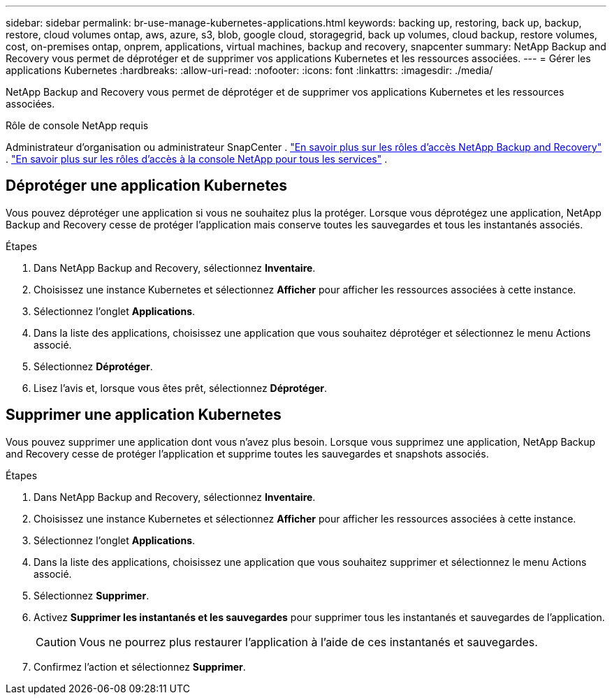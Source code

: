 ---
sidebar: sidebar 
permalink: br-use-manage-kubernetes-applications.html 
keywords: backing up, restoring, back up, backup, restore, cloud volumes ontap, aws, azure, s3, blob, google cloud, storagegrid, back up volumes, cloud backup, restore volumes, cost, on-premises ontap, onprem, applications, virtual machines, backup and recovery, snapcenter 
summary: NetApp Backup and Recovery vous permet de déprotéger et de supprimer vos applications Kubernetes et les ressources associées. 
---
= Gérer les applications Kubernetes
:hardbreaks:
:allow-uri-read: 
:nofooter: 
:icons: font
:linkattrs: 
:imagesdir: ./media/


[role="lead"]
NetApp Backup and Recovery vous permet de déprotéger et de supprimer vos applications Kubernetes et les ressources associées.

.Rôle de console NetApp requis
Administrateur d'organisation ou administrateur SnapCenter . link:reference-roles.html["En savoir plus sur les rôles d'accès NetApp Backup and Recovery"] . https://docs.netapp.com/us-en/console-setup-admin/reference-iam-predefined-roles.html["En savoir plus sur les rôles d'accès à la console NetApp pour tous les services"^] .



== Déprotéger une application Kubernetes

Vous pouvez déprotéger une application si vous ne souhaitez plus la protéger. Lorsque vous déprotégez une application, NetApp Backup and Recovery cesse de protéger l'application mais conserve toutes les sauvegardes et tous les instantanés associés.

.Étapes
. Dans NetApp Backup and Recovery, sélectionnez *Inventaire*.
. Choisissez une instance Kubernetes et sélectionnez *Afficher* pour afficher les ressources associées à cette instance.
. Sélectionnez l'onglet *Applications*.
. Dans la liste des applications, choisissez une application que vous souhaitez déprotéger et sélectionnez le menu Actions associé.
. Sélectionnez *Déprotéger*.
. Lisez l'avis et, lorsque vous êtes prêt, sélectionnez *Déprotéger*.




== Supprimer une application Kubernetes

Vous pouvez supprimer une application dont vous n'avez plus besoin. Lorsque vous supprimez une application, NetApp Backup and Recovery cesse de protéger l'application et supprime toutes les sauvegardes et snapshots associés.

.Étapes
. Dans NetApp Backup and Recovery, sélectionnez *Inventaire*.
. Choisissez une instance Kubernetes et sélectionnez *Afficher* pour afficher les ressources associées à cette instance.
. Sélectionnez l'onglet *Applications*.
. Dans la liste des applications, choisissez une application que vous souhaitez supprimer et sélectionnez le menu Actions associé.
. Sélectionnez *Supprimer*.
. Activez *Supprimer les instantanés et les sauvegardes* pour supprimer tous les instantanés et sauvegardes de l'application.
+

CAUTION: Vous ne pourrez plus restaurer l'application à l'aide de ces instantanés et sauvegardes.

. Confirmez l'action et sélectionnez *Supprimer*.

